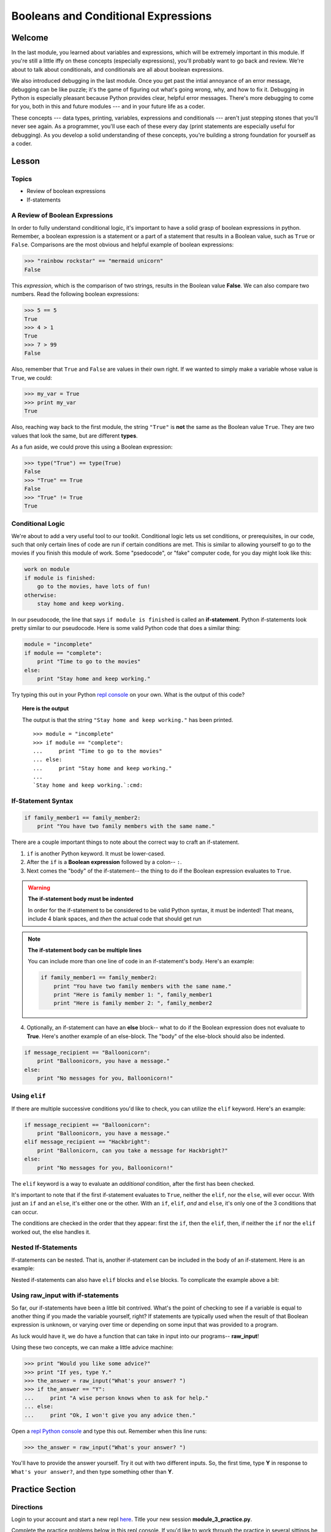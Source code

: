 ====================================
Booleans and Conditional Expressions
====================================

Welcome
=======

In the last module, you learned about variables and expressions, which will be
extremely important in this module. If you're still a little iffy on these
concepts (especially expressions), you'll probably want to go back and review.
We're about to talk about conditionals, and conditionals are all about boolean
expressions.

We also introduced debugging in the last module. Once you get past the intial
annoyance of an error message, debugging can be like puzzle; it's the game of
figuring out what's going wrong, why, and how to fix it. Debugging in Python
is especially pleasant because Python provides clear, helpful error messages.
There's more debugging to come for you, both in this and future modules ---
and in your future life as a coder.

These concepts --- data types, printing, variables, expressions and
conditionals --- aren't just stepping stones that you'll never see again. As
a programmer, you'll use each of these every day (print statements are especially
useful for debugging). As you develop a solid understanding of these concepts,
you're building a strong foundation for yourself as a coder.


Lesson
======

Topics
------

- Review of boolean expressions

- If-statements

A Review of Boolean Expressions
-------------------------------

In order to fully understand conditional logic, it's important to have a solid
grasp of boolean expressions in python. Remember, a boolean expression is a
statement or a part of a statement that results in a Boolean value, such as
``True`` or ``False``. Comparisons are the most obvious and helpful example
of boolean expressions:

.. code-block:: python

    >>> "rainbow rockstar" == "mermaid unicorn"
    False

This *expression*, which is the comparison of two strings, results in the
Boolean value **False**. We can also compare two numbers. Read the following
boolean expressions:

.. code-block:: python

    >>> 5 == 5
    True
    >>> 4 > 1
    True
    >>> 7 > 99
    False

Also, remember that ``True`` and ``False`` are values in their own right. If
we wanted to simply make a variable whose value is ``True``, we could:

.. code-block:: python

    >>> my_var = True
    >>> print my_var
    True

Also, reaching way back to the first module, the string ``"True"`` is **not**
the same as the Boolean value ``True``. They are two values that look the same,
but are different **types**.

As a fun aside, we could prove this using a Boolean expression:

.. code-block:: python

    >>> type("True") == type(True)
    False
    >>> "True" == True
    False
    >>> "True" != True
    True

Conditional Logic
-----------------

We're about to add a very useful tool to our toolkit. Conditional logic lets us
set conditions, or prerequisites, in our code, such that only certain lines of
code are run if certain conditions are met. This is similar to allowing yourself
to go to the movies if you finish this module of work. Some "psedocode", or
"fake" computer code, for you day might look like this:

.. code-block:: python

    work on module
    if module is finished:
        go to the movies, have lots of fun!
    otherwise:
        stay home and keep working.

In our pseudocode, the line that says ``if module is finished`` is called an
**if-statement**. Python if-statements look pretty similar to our pseudocode.
Here is some valid Python code that does a similar thing:

.. code-block:: python

    module = "incomplete"
    if module == "complete":
        print "Time to go to the movies"
    else:
        print "Stay home and keep working."

.. FIXME: repl.it
Try typing this out in your Python `repl console
<https://repl.it/languages/python>`_ on your own. What is the output
of this code?

.. topic:: **Here is the output**
    :class: hover-reveal

    The output is that the string ``"Stay home and keep working."`` has been
    printed.

    .. parsed-literal::
        :class: console

        >>> module = "incomplete"
        >>> if module == "complete":
        ...     print "Time to go to the movies"
        ... else:
        ...     print "Stay home and keep working."
        ...
        `Stay home and keep working.`:cmd:

If-Statement Syntax
-------------------

.. code-block:: python

    if family_member1 == family_member2:
        print "You have two family members with the same name."

There are a couple important things to note about the correct way to craft an if-statement.

1) ``if`` is another Python keyword. It must be lower-cased.
2) After the ``if`` is a **Boolean expression** followed by a colon-- ``:``.
3) Next comes the "body" of the if-statement-- the thing to do if the Boolean
   expression evaluates to ``True``.

.. warning:: **The if-statement body must be indented**

    In order for the if-statement to be considered to be valid Python syntax,
    it must be indented! That means, include 4 blank spaces, and *then* the
    actual code that should get run

.. note:: **The if-statement body can be multiple lines**

    You can include more than one line of code in an if-statement's
    body. Here's an example:

    .. code-block:: python

        if family_member1 == family_member2:
            print "You have two family members with the same name."
            print "Here is family member 1: ", family_member1
            print "Here is family member 2: ", family_member2

4) Optionally, an if-statement can have an **else** block-- what to do if the
   Boolean expression does not evaluate to **True**. Here's another example of
   an else-block. The "body" of the else-block should also be indented.

.. code-block:: python

    if message_recipient == "Balloonicorn":
        print "Balloonicorn, you have a message."
    else:
        print "No messages for you, Balloonicorn!"

Using ``elif``
--------------

If there are multiple successive conditions you'd like to check, you can utilize
the ``elif`` keyword. Here's an example:

.. code-block:: python

    if message_recipient == "Balloonicorn":
        print "Balloonicorn, you have a message."
    elif message_recipient == "Hackbright":
        print "Ballonicorn, can you take a message for Hackbright?"
    else:
        print "No messages for you, Balloonicorn!"

The ``elif`` keyword is a way to evaluate an *additional* condition, after the first
has been checked.

It's important to note that if the first if-statement evaluates to ``True``,
neither the ``elif``, nor the ``else``, will ever occur. With just an ``if``
and an ``else``, it's either one or the other. With an ``if``, ``elif``, *and*
and ``else``, it's only one of the 3 conditions that can occur.

The conditions are checked in the order that they appear: first the ``if``, then
the ``elif``, then, if neither the ``if`` nor the ``elif`` worked out, the else
handles it.

Nested If-Statements
--------------------

If-statements can be nested. That is, another if-statement can be included in
the body of an if-statement. Here is an example:

.. code-block:: python
  :emphasize-lines: 6

  num_pets = 5
  fav_animal = "cat"

  if num_pets > 5:
      print "Wow, that's a lot of pets!"
      if fav_animal == "cat":
          print "I like cats too!"

Nested if-statements can also have ``elif`` blocks and ``else`` blocks. To complicate the
example above a bit:

.. code-block:: python
  :emphasize-lines: 8-12

  num_pets = 5
  fav_animal = "cat"

  if num_pets > 5:
      print "Wow, that's a lot of pets!"
      if fav_animal == "cat":
          print "I like cats too!"
      else:
          print "Why don't you like cats??"
  elif num_pets == 2:
      print "I hope your two pets are friends."
  elif num_pets == 0:
      print "Time to get a pet."

Using **raw_input** with if-statements
--------------------------------------

So far, our if-statements have been a little bit contrived. What's the point of
checking to see if a variable is equal to another thing if you made the variable
yourself, right? If statements are typically used when the result of that Boolean
expression is unknown, or varying over time or depending on some input that
was provided to a program.

As luck would have it, we do have a function that can take in input into our
programs-- **raw_input**!

Using these two concepts, we can make a little advice machine:

.. code-block:: python

    >>> print "Would you like some advice?"
    >>> print "If yes, type Y."
    >>> the_answer = raw_input("What's your answer? ")
    >>> if the_answer == "Y":
    ...     print "A wise person knows when to ask for help."
    ... else:
    ...     print "Ok, I won't give you any advice then."

Open a `repl Python console
<https://repl.it/languages/python>`_ and type this out. Remember when this line runs:

.. code-block:: python

    >>> the_answer = raw_input("What's your answer? ")

You'll have to provide the answer yourself. Try it out with two different inputs.
So, the first time, type **Y** in response to ``What's your answer?``, and then
type something other than **Y**.


Practice Section
================

Directions
----------
.. FIXME: repl.it instructions
Login to your account and start a new repl `here
<https://repl.it/languages/python>`_. Title your new session
**module_3_practice.py**.

Complete the practice problems below in this repl console. If you'd like to
work through the practice in several sittings be sure to log in to Repl.it
and save your work in between.


1) Setup: Type the following into your repl Python console.

  .. code-block:: python

    adjective = "absolutely fabulous"
    adjective2 = "supercalifragilisticexpialidocious"
    noun = "aardvarks"
    noun2 = "billy goats"
    verb = "lollygagging"
    verb2 = "jogging"

2) Write an if-statement for each of the above variables. The if-statement
   should check whether the length of the variable's value is greater than 9
   characters. If it is, your code should print "long string". If it's
   not, print "not a long string".

   Here's a hint:

   .. topic:: Just the if-statement

   Here's the first part. It accomplishes *half* of the problem.
   However, it doesn't accomplish printing "not a long string" when the length
   is not greater than 9 characters.

   .. code-block:: python

     if len(adjective) > 9:
        print "long string"

3) Using the **raw_input** function, prompt yourself to type something. Be sure
   to capture what you type into a variable. Once you have the variable, print
   the length of whatever you typed.

4) Type the following into the repl Python console:

   >>> answer = raw_input("What is 2 + 2 ?")
   >>> answer_as_integer = int(answer)

   Then, write some code that follows these specifications:

   - If the user is correct, tell them they are correct.

   - If the user is incorrect, tell them whether their answer is too high or too
     low.

   Do this a couple of times, making sure that if you type 1) the wrong answer
   2) a "too high" answer and 3) a "too low" answer all show the correct output.

5) Write a conditional statement that checks if the variables **verb** and
   **verb2** are equal to one another. If they are, print "They are equal!". If
   they aren't, print 3 things: the value of verb, the value of verb2, and the
   message "These are not the same"

6) Type the following code to prompt the user to rate the movie *Wizard of Oz*

   >>> rating = raw_input("On a 1-10 scale, how would you rate Wizard of Oz?")
   >>> rating_as_integer = int(rating)

   Then, write an if/elif/else statement that follows these specifications:

   - If they rate less than 5, tell the user "Wow, you hated it!"

   - If they rate less than 7, tell the user "You are meh about this movie."

   - If they rate more than 7, tell the user "You loved it. There's no place like home."


Debugging
=========

Directions
----------

As a programmer, debugging is a fact of life. There are times you write code
that Python doesn't understand. In these cases, Python will display an error
message. The more familiar you are with Python's many error messages, the faster
you'll be at debugging code. But there's good news: Python's error messages are
incredibly descriptive and helpful in figuring out what the problem is.

In the following problems, you'll find code that is invalid or not allowed in
some way. Read the code, and see if you can predict what is wrong. When you're
ready, hover over the solution area to reveal the error message that Python
shows, along with an explanation of what is going wrong.


1) What's wrong with this code?
.. code-block:: python

  >>> rating = 5
  >>> if rating = 5:
  ...     print "Right in the middle."

.. topic:: **Must use double-equals sign in if-statement**
  :class: hover-reveal

  Since the condition for an if-statement is a boolean expression, you *must*
  include 2 equals signs to compare equality in an if-statement.

  This code would throw a **SyntaxError**. Python even points out the single
  equals sign as the origin of the problem for us!

  ::

    >>> if rating = 5:
      File "<stdin>", line 1
        if rating = 5:
                  ^
    SyntaxError: invalid syntax

2) What's wrong with this code?

.. code-block:: python

  rating = 5
  if rating == 5:
  print "You rated a 5!"

.. FIXME: hover-reveal
.. topic:: **Missing indentation for if-statement body**
  :class: hover-reveal

  The if-statement body must be indented.

  :

  .. code-block:: python

    >>> if rating == 5:
    ... print "You rated a 5!"
      File "<stdin>", line 2
        print "You rated a 5!"
            ^
    IndentationError: expected an indented block

  Thankfully, Python is very good at showing us the problem. The next block of
  code was expected to be indented.

External Resources
==================

Videos
------

`Let's Learn Python: Conditionals <https://www.youtube.com/watch?v=mQrci1kAwh4>`_

`Socratica: Python If, Then, Else <https://www.youtube.com/watch?v=f4KOjWS_KZs&t=220s>`_

Articles
--------

`Wikibooks on Conditionals in Python <https://en.wikibooks.org/wiki/Python_Programming/Conditional_Statements>`_

.. FIXME: Python 2 reference
`Python 2 Conditionals Tutorial <http://www.python-course.eu/conditional_statements.php>`_

Final Assignment
================

.. FIXME: Replace repl.it with code playground
Create a new `repl
<https://repl.it/languages/python>`_ called **module_3_user_questions.py**.

Ask the user as series of questions using **raw_input**, capturing their input
into appropriately-named variables. The questions should be

- Do you like cats? Answer Y or N

  - If they do not like cats, ask them for their favorite animal.

- Do you like chocolate? Answer Y or N

  - If they do not like chocolate, ask them for their favorite dessert.

- Do you drink coffee? Answer Y or N

  - If they do drink coffee, ask them if they put sugar in it.

  - If they do not drink coffee, ask them what their favorite morning drink is.

- Do you live in California? Answer Y or N

  - If they do, ask them what city they live in.

  - If they do not, ask them what state they live in.

- Do you enjoy jokes? Answer Y or N

  - If they do enjoy jokes, ask them: What kinds of melons can't marry?

  - Regardless of their answer, print "Cantelopes"

  - If they do not enjoy jokes, ask them why, and capture that into a variable.

At the end of your program, print a summary of all of the answers to their
questions.
